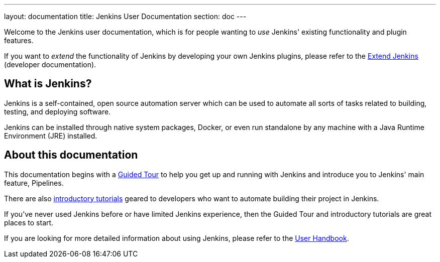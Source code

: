 ---
layout: documentation
title: Jenkins User Documentation
section: doc
---

Welcome to the Jenkins user documentation, which is for people wanting to _use_
Jenkins' existing functionality and plugin features.

If you want to _extend_ the functionality of Jenkins by developing your own
Jenkins plugins, please refer to the link:developer[Extend Jenkins] (developer
documentation).

== What is Jenkins?

Jenkins is a self-contained, open source automation server which can be used to
automate all sorts of tasks related to building, testing, and deploying software.

Jenkins can be installed through native system packages, Docker, or even run
standalone by any machine with a Java Runtime Environment (JRE) installed.

== About this documentation

This documentation begins with a link:pipeline/tour/getting-started[Guided Tour]
to help you get up and running with Jenkins and introduce you to Jenkins' main
feature, Pipelines.

There are also link:tutorials[introductory tutorials] geared to developers who
want to automate building their project in Jenkins.

If you've never used Jenkins before or have limited Jenkins experience, then the
Guided Tour and introductory tutorials are great places to start.

If you are looking for more detailed information about using Jenkins, please
refer to the link:book/getting-started[User Handbook].
